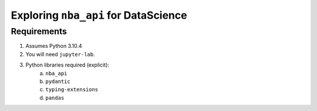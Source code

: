 ======================================
Exploring ``nba_api`` for DataScience
======================================

------------
Requirements
------------

1. Assumes Python 3.10.4
2. You will need ``jupyter-lab``.
3. Python libraries required (explicit):
    a. ``nba_api``
    b. ``pydantic``
    c. ``typing-extensions``
    d. ``pandas``